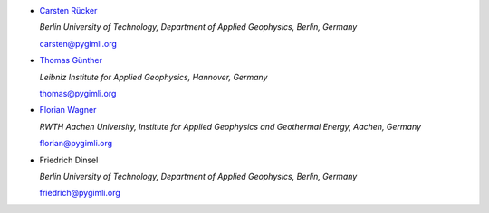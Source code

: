 * `Carsten Rücker <https://orcid.org/0000-0002-8231-9861>`_

  *Berlin University of Technology, Department of Applied Geophysics, Berlin, Germany*

  carsten@pygimli.org

* `Thomas Günther <https://orcid.org/0000-0001-5409-0273>`_

  *Leibniz Institute for Applied Geophysics, Hannover, Germany*

  thomas@pygimli.org

* `Florian Wagner <https://orcid.org/0000-0001-7407-9741>`_

  *RWTH Aachen University, Institute for Applied Geophysics and Geothermal Energy, Aachen, Germany*

  florian@pygimli.org

* Friedrich Dinsel

  *Berlin University of Technology, Department of Applied Geophysics, Berlin, Germany*

  friedrich@pygimli.org
